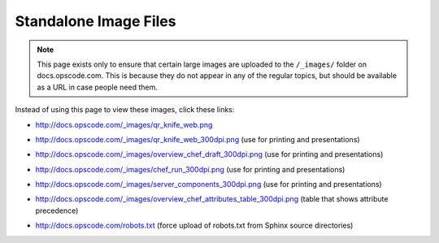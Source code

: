 =====================================================
Standalone Image Files
=====================================================

.. note:: This page exists only to ensure that certain large images are uploaded to the ``/_images/`` folder on docs.opscode.com. This is because they do not appear in any of the regular topics, but should be available as a URL in case people need them.

Instead of using this page to view these images, click these links:

* http://docs.opscode.com/_images/qr_knife_web.png

.. image:: ../../images/qr_knife_web.png

* http://docs.opscode.com/_images/qr_knife_web_300dpi.png (use for printing and presentations)

.. image:: ../../images/qr_knife_web_300dpi.png

* http://docs.opscode.com/_images/overview_chef_draft_300dpi.png (use for printing and presentations)

.. image:: ../../images/overview_chef_draft_300dpi.png

* http://docs.opscode.com/_images/chef_run_300dpi.png (use for printing and presentations)

.. image:: ../../images/chef_run_300dpi.png

* http://docs.opscode.com/_images/server_components_300dpi.png (use for printing and presentations)

.. image:: ../../images/server_components_300dpi.png

* http://docs.opscode.com/_images/overview_chef_attributes_table_300dpi.png (table that shows attribute precedence)

.. image:: ../../images/overview_chef_attributes_table_300dpi.png

* http://docs.opscode.com/robots.txt (force upload of robots.txt from Sphinx source directories)

.. image:: ../../misc/robots.txt











